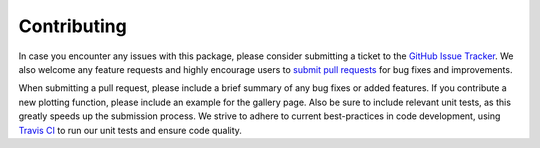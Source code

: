 .. _contributing:

Contributing
============

In case you encounter any issues with this package, please consider submitting
a ticket to the `GitHub Issue Tracker <https://github.com/msmexplorer/msmexplorer/issues>`_.
We also welcome any feature requests and highly encourage users to
`submit pull requests <https://help.github.com/articles/creating-a-pull-request/>`_
for bug fixes and improvements.

When submitting a pull request, please include a brief summary of any bug fixes
or added features. If you contribute a new plotting function, please include an
example for the gallery page. Also be sure to include relevant unit tests, as
this greatly speeds up the submission process. We strive to adhere to current
best-practices in code development, using `Travis CI <https://travis-ci.com>`_
to run our unit tests and ensure code quality.
